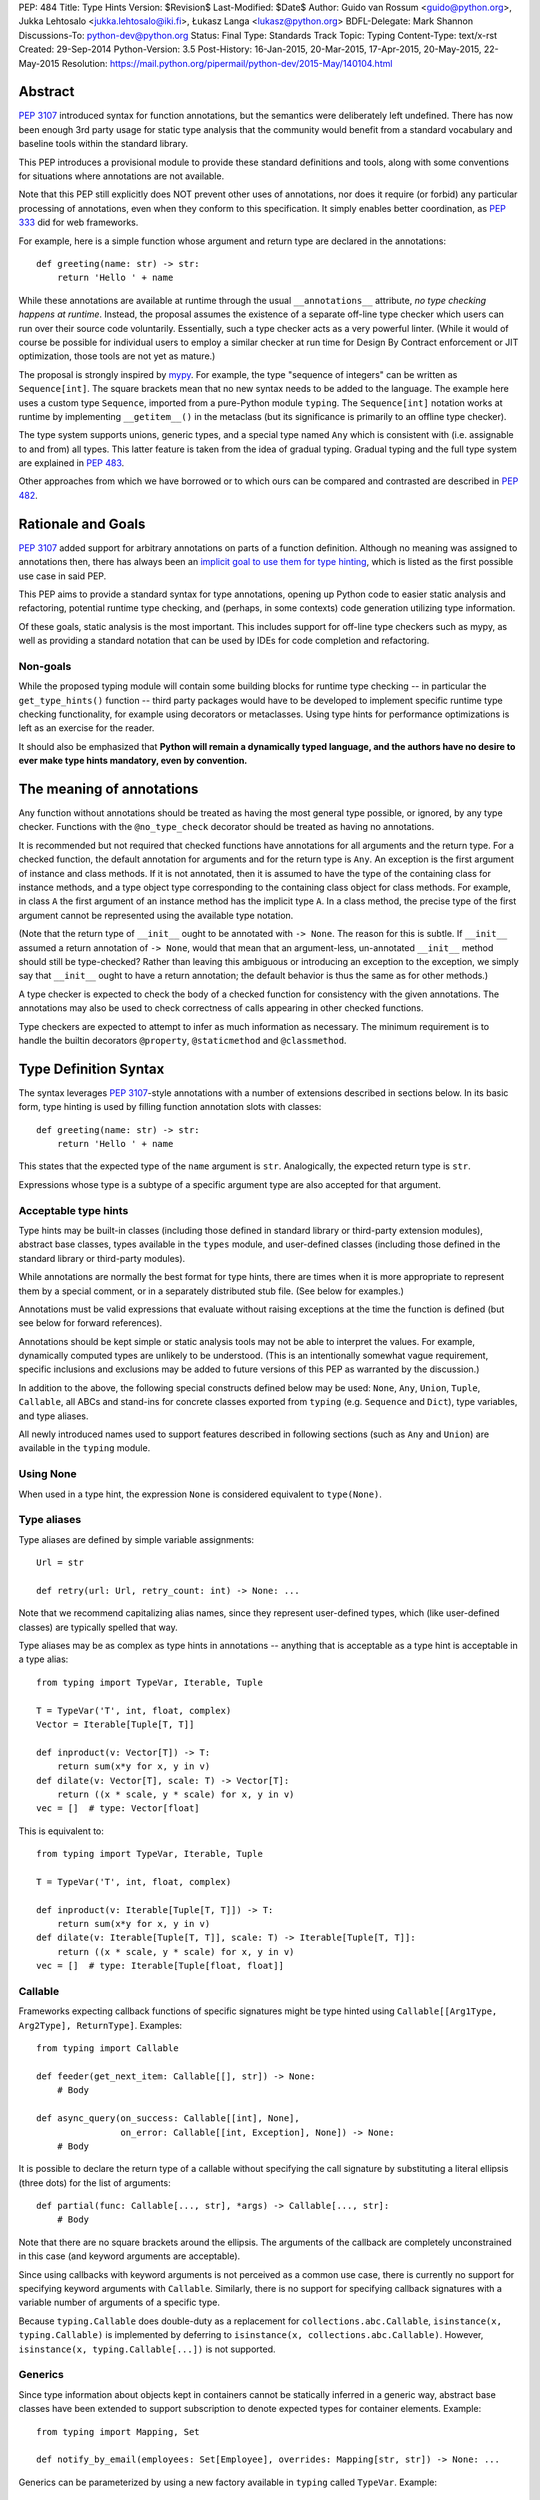 PEP: 484
Title: Type Hints
Version: $Revision$
Last-Modified: $Date$
Author: Guido van Rossum <guido@python.org>, Jukka Lehtosalo <jukka.lehtosalo@iki.fi>, Łukasz Langa <lukasz@python.org>
BDFL-Delegate: Mark Shannon
Discussions-To: python-dev@python.org
Status: Final
Type: Standards Track
Topic: Typing
Content-Type: text/x-rst
Created: 29-Sep-2014
Python-Version: 3.5
Post-History: 16-Jan-2015, 20-Mar-2015, 17-Apr-2015, 20-May-2015, 22-May-2015
Resolution: https://mail.python.org/pipermail/python-dev/2015-May/140104.html


Abstract
========

:pep:`3107` introduced syntax for function annotations, but the semantics
were deliberately left undefined.  There has now been enough 3rd party
usage for static type analysis that the community would benefit from
a standard vocabulary and baseline tools within the standard library.

This PEP introduces a provisional module to provide these standard
definitions and tools, along with some conventions for situations
where annotations are not available.

Note that this PEP still explicitly does NOT prevent other uses of
annotations, nor does it require (or forbid) any particular processing
of annotations, even when they conform to this specification.  It
simply enables better coordination, as :pep:`333` did for web frameworks.

For example, here is a simple function whose argument and return type
are declared in the annotations::

  def greeting(name: str) -> str:
      return 'Hello ' + name

While these annotations are available at runtime through the usual
``__annotations__`` attribute, *no type checking happens at runtime*.
Instead, the proposal assumes the existence of a separate off-line
type checker which users can run over their source code voluntarily.
Essentially, such a type checker acts as a very powerful linter.
(While it would of course be possible for individual users to employ
a similar checker at run time for Design By Contract enforcement or
JIT optimization, those tools are not yet as mature.)

The proposal is strongly inspired by `mypy <mypy_>`_.  For example, the
type "sequence of integers" can be written as ``Sequence[int]``.  The
square brackets mean that no new syntax needs to be added to the
language.  The example here uses a custom type ``Sequence``, imported
from a pure-Python module ``typing``.  The ``Sequence[int]`` notation
works at runtime by implementing ``__getitem__()`` in the metaclass
(but its significance is primarily to an offline type checker).

The type system supports unions, generic types, and a special type
named ``Any`` which is consistent with (i.e. assignable to and from) all
types.  This latter feature is taken from the idea of gradual typing.
Gradual typing and the full type system are explained in :pep:`483`.

Other approaches from which we have borrowed or to which ours can be
compared and contrasted are described in :pep:`482`.


Rationale and Goals
===================

:pep:`3107` added support for arbitrary annotations on parts of a
function definition.  Although no meaning was assigned to annotations
then, there has always been an `implicit goal to use them for type
hinting <gvr-artima_>`_, which is listed as the first possible use case
in said PEP.

This PEP aims to provide a standard syntax for type annotations,
opening up Python code to easier static analysis and refactoring,
potential runtime type checking, and (perhaps, in some contexts)
code generation utilizing type information.

Of these goals, static analysis is the most important.  This includes
support for off-line type checkers such as mypy, as well as providing
a standard notation that can be used by IDEs for code completion and
refactoring.

Non-goals
---------

While the proposed typing module will contain some building blocks for
runtime type checking -- in particular the ``get_type_hints()``
function -- third party packages would have to be developed to
implement specific runtime type checking functionality, for example
using decorators or metaclasses.  Using type hints for performance
optimizations is left as an exercise for the reader.

It should also be emphasized that **Python will remain a dynamically
typed language, and the authors have no desire to ever make type hints
mandatory, even by convention.**


The meaning of annotations
==========================

Any function without annotations should be treated as having the most
general type possible, or ignored, by any type checker.  Functions
with the ``@no_type_check`` decorator should be treated as having
no annotations.

It is recommended but not required that checked functions have
annotations for all arguments and the return type.  For a checked
function, the default annotation for arguments and for the return type
is ``Any``.  An exception is the first argument of instance and
class methods. If it is not annotated, then it is assumed to have the
type of the containing class for instance methods, and a type object
type corresponding to the containing class object for class methods.
For example, in class ``A`` the first argument of an instance method
has the implicit type ``A``. In a class method, the precise type of
the first argument cannot be represented using the available type
notation.

(Note that the return type of ``__init__`` ought to be annotated with
``-> None``.  The reason for this is subtle.  If ``__init__`` assumed
a return annotation of ``-> None``, would that mean that an
argument-less, un-annotated ``__init__`` method should still be
type-checked?  Rather than leaving this ambiguous or introducing an
exception to the exception, we simply say that ``__init__`` ought to
have a return annotation; the default behavior is thus the same as for
other methods.)

A type checker is expected to check the body of a checked function for
consistency with the given annotations.  The annotations may also be
used to check correctness of calls appearing in other checked functions.

Type checkers are expected to attempt to infer as much information as
necessary.  The minimum requirement is to handle the builtin
decorators ``@property``, ``@staticmethod`` and ``@classmethod``.


Type Definition Syntax
======================

The syntax leverages :pep:`3107`-style annotations with a number of
extensions described in sections below.  In its basic form, type
hinting is used by filling function annotation slots with classes::

  def greeting(name: str) -> str:
      return 'Hello ' + name

This states that the expected type of the ``name`` argument is
``str``.  Analogically, the expected return type is ``str``.

Expressions whose type is a subtype of a specific argument type are
also accepted for that argument.


Acceptable type hints
---------------------

Type hints may be built-in classes (including those defined in
standard library or third-party extension modules), abstract base
classes, types available in the ``types`` module, and user-defined
classes (including those defined in the standard library or
third-party modules).

While annotations are normally the best format for type hints,
there are times when it is more appropriate to represent them
by a special comment, or in a separately distributed stub
file.  (See below for examples.)

Annotations must be valid expressions that evaluate without raising
exceptions at the time the function is defined (but see below for
forward references).

Annotations should be kept simple or static analysis tools may not be
able to interpret the values. For example, dynamically computed types
are unlikely to be understood.  (This is an
intentionally somewhat vague requirement, specific inclusions and
exclusions may be added to future versions of this PEP as warranted by
the discussion.)

In addition to the above, the following special constructs defined
below may be used: ``None``, ``Any``, ``Union``, ``Tuple``,
``Callable``, all ABCs and stand-ins for concrete classes exported
from ``typing`` (e.g. ``Sequence`` and ``Dict``), type variables, and
type aliases.

All newly introduced names used to support features described in
following sections (such as ``Any`` and ``Union``) are available in
the ``typing`` module.


Using None
----------

When used in a type hint, the expression ``None`` is considered
equivalent to ``type(None)``.


Type aliases
------------

Type aliases are defined by simple variable assignments::

  Url = str

  def retry(url: Url, retry_count: int) -> None: ...

Note that we recommend capitalizing alias names, since they represent
user-defined types, which (like user-defined classes) are typically
spelled that way.

Type aliases may be as complex as type hints in annotations --
anything that is acceptable as a type hint is acceptable in a type
alias::

    from typing import TypeVar, Iterable, Tuple

    T = TypeVar('T', int, float, complex)
    Vector = Iterable[Tuple[T, T]]

    def inproduct(v: Vector[T]) -> T:
        return sum(x*y for x, y in v)
    def dilate(v: Vector[T], scale: T) -> Vector[T]:
        return ((x * scale, y * scale) for x, y in v)
    vec = []  # type: Vector[float]


This is equivalent to::

    from typing import TypeVar, Iterable, Tuple

    T = TypeVar('T', int, float, complex)

    def inproduct(v: Iterable[Tuple[T, T]]) -> T:
        return sum(x*y for x, y in v)
    def dilate(v: Iterable[Tuple[T, T]], scale: T) -> Iterable[Tuple[T, T]]:
        return ((x * scale, y * scale) for x, y in v)
    vec = []  # type: Iterable[Tuple[float, float]]


Callable
--------

Frameworks expecting callback functions of specific signatures might be
type hinted using ``Callable[[Arg1Type, Arg2Type], ReturnType]``.
Examples::

  from typing import Callable

  def feeder(get_next_item: Callable[[], str]) -> None:
      # Body

  def async_query(on_success: Callable[[int], None],
                  on_error: Callable[[int, Exception], None]) -> None:
      # Body

It is possible to declare the return type of a callable without
specifying the call signature by substituting a literal ellipsis
(three dots) for the list of arguments::

  def partial(func: Callable[..., str], *args) -> Callable[..., str]:
      # Body

Note that there are no square brackets around the ellipsis.  The
arguments of the callback are completely unconstrained in this case
(and keyword arguments are acceptable).

Since using callbacks with keyword arguments is not perceived as a
common use case, there is currently no support for specifying keyword
arguments with ``Callable``.  Similarly, there is no support for
specifying callback signatures with a variable number of arguments of a
specific type.

Because ``typing.Callable`` does double-duty as a replacement for
``collections.abc.Callable``, ``isinstance(x, typing.Callable)`` is
implemented by deferring to ``isinstance(x, collections.abc.Callable)``.
However, ``isinstance(x, typing.Callable[...])`` is not supported.


Generics
--------

Since type information about objects kept in containers cannot be
statically inferred in a generic way, abstract base classes have been
extended to support subscription to denote expected types for container
elements.  Example::

  from typing import Mapping, Set

  def notify_by_email(employees: Set[Employee], overrides: Mapping[str, str]) -> None: ...

Generics can be parameterized by using a new factory available in
``typing`` called ``TypeVar``.  Example::

  from typing import Sequence, TypeVar

  T = TypeVar('T')      # Declare type variable

  def first(l: Sequence[T]) -> T:   # Generic function
      return l[0]

In this case the contract is that the returned value is consistent with
the elements held by the collection.

A ``TypeVar()`` expression must always directly be assigned to a
variable (it should not be used as part of a larger expression).  The
argument to ``TypeVar()`` must be a string equal to the variable name
to which it is assigned.  Type variables must not be redefined.

``TypeVar`` supports constraining parametric types to a fixed set of possible
types (note: those types cannot be parameterized by type variables). For
example, we can define a type variable that ranges over just ``str`` and
``bytes``. By default, a type variable ranges over all possible types.
Example of constraining a type variable::

  from typing import TypeVar, Text

  AnyStr = TypeVar('AnyStr', Text, bytes)

  def concat(x: AnyStr, y: AnyStr) -> AnyStr:
      return x + y

The function ``concat`` can be called with either two ``str`` arguments
or two ``bytes`` arguments, but not with a mix of ``str`` and ``bytes``
arguments.

There should be at least two constraints, if any; specifying a single
constraint is disallowed.

Subtypes of types constrained by a type variable should be treated
as their respective explicitly listed base types in the context of the
type variable.  Consider this example::

  class MyStr(str): ...

  x = concat(MyStr('apple'), MyStr('pie'))

The call is valid but the type variable ``AnyStr`` will be set to
``str`` and not ``MyStr``. In effect, the inferred type of the return
value assigned to ``x`` will also be ``str``.

Additionally, ``Any`` is a valid value for every type variable.
Consider the following::

  def count_truthy(elements: List[Any]) -> int:
      return sum(1 for elem in elements if elem)

This is equivalent to omitting the generic notation and just saying
``elements: List``.


User-defined generic types
--------------------------

You can include a ``Generic`` base class to define a user-defined class
as generic.  Example::

  from typing import TypeVar, Generic
  from logging import Logger

  T = TypeVar('T')

  class LoggedVar(Generic[T]):
      def __init__(self, value: T, name: str, logger: Logger) -> None:
          self.name = name
          self.logger = logger
          self.value = value

      def set(self, new: T) -> None:
          self.log('Set ' + repr(self.value))
          self.value = new

      def get(self) -> T:
          self.log('Get ' + repr(self.value))
          return self.value

      def log(self, message: str) -> None:
          self.logger.info('{}: {}'.format(self.name, message))

``Generic[T]`` as a base class defines that the class ``LoggedVar``
takes a single type parameter ``T``. This also makes ``T`` valid as
a type within the class body.

The ``Generic`` base class uses a metaclass that defines ``__getitem__``
so that ``LoggedVar[t]`` is valid as a type::

  from typing import Iterable

  def zero_all_vars(vars: Iterable[LoggedVar[int]]) -> None:
      for var in vars:
          var.set(0)

A generic type can have any number of type variables, and type variables
may be constrained. This is valid::

  from typing import TypeVar, Generic
  ...

  T = TypeVar('T')
  S = TypeVar('S')

  class Pair(Generic[T, S]):
      ...

Each type variable argument to ``Generic`` must be distinct. This is
thus invalid::

  from typing import TypeVar, Generic
  ...

  T = TypeVar('T')

  class Pair(Generic[T, T]):   # INVALID
      ...

The ``Generic[T]`` base class is redundant in simple cases where you
subclass some other generic class and specify type variables for its
parameters::

  from typing import TypeVar, Iterator

  T = TypeVar('T')

  class MyIter(Iterator[T]):
      ...

That class definition is equivalent to::

  class MyIter(Iterator[T], Generic[T]):
      ...

You can use multiple inheritance with ``Generic``::

  from typing import TypeVar, Generic, Sized, Iterable, Container, Tuple

  T = TypeVar('T')

  class LinkedList(Sized, Generic[T]):
      ...

  K = TypeVar('K')
  V = TypeVar('V')

  class MyMapping(Iterable[Tuple[K, V]],
                  Container[Tuple[K, V]],
                  Generic[K, V]):
      ...

Subclassing a generic class without specifying type parameters assumes
``Any`` for each position.  In the following example, ``MyIterable``
is not generic but implicitly inherits from ``Iterable[Any]``::

  from typing import Iterable

  class MyIterable(Iterable):  # Same as Iterable[Any]
      ...

Generic metaclasses are not supported.


Scoping rules for type variables
--------------------------------

Type variables follow normal name resolution rules.
However, there are some special cases in the static typechecking context:

* A type variable used in a generic function could be inferred to represent
  different types in the same code block. Example::

    from typing import TypeVar, Generic

    T = TypeVar('T')

    def fun_1(x: T) -> T: ...  # T here
    def fun_2(x: T) -> T: ...  # and here could be different

    fun_1(1)                   # This is OK, T is inferred to be int
    fun_2('a')                 # This is also OK, now T is str

* A type variable used in a method of a generic class that coincides
  with one of the variables that parameterize this class is always bound
  to that variable. Example::

    from typing import TypeVar, Generic

    T = TypeVar('T')

    class MyClass(Generic[T]):
        def meth_1(self, x: T) -> T: ...  # T here
        def meth_2(self, x: T) -> T: ...  # and here are always the same

    a = MyClass()  # type: MyClass[int]
    a.meth_1(1)    # OK
    a.meth_2('a')  # This is an error!

* A type variable used in a method that does not match any of the variables
  that parameterize the class makes this method a generic function in that
  variable::

    T = TypeVar('T')
    S = TypeVar('S')
    class Foo(Generic[T]):
        def method(self, x: T, y: S) -> S:
            ...

    x = Foo()               # type: Foo[int]
    y = x.method(0, "abc")  # inferred type of y is str

* Unbound type variables should not appear in the bodies of generic functions,
  or in the class bodies apart from method definitions::

    T = TypeVar('T')
    S = TypeVar('S')

    def a_fun(x: T) -> None:
        # this is OK
        y = []  # type: List[T]
        # but below is an error!
        y = []  # type: List[S]

    class Bar(Generic[T]):
        # this is also an error
        an_attr = []  # type: List[S]

        def do_something(x: S) -> S:  # this is OK though
            ...

* A generic class definition that appears inside a generic function
  should not use type variables that parameterize the generic function::

    from typing import List

    def a_fun(x: T) -> None:

        # This is OK
        a_list = []  # type: List[T]
        ...

        # This is however illegal
        class MyGeneric(Generic[T]):
            ...

* A generic class nested in another generic class cannot use same type
  variables. The scope of the type variables of the outer class
  doesn't cover the inner one::

    T = TypeVar('T')
    S = TypeVar('S')

    class Outer(Generic[T]):
        class Bad(Iterable[T]):       # Error
            ...
        class AlsoBad:
            x = None  # type: List[T] # Also an error

        class Inner(Iterable[S]):     # OK
            ...
        attr = None  # type: Inner[T] # Also OK


Instantiating generic classes and type erasure
----------------------------------------------

User-defined generic classes can be instantiated. Suppose we write
a ``Node`` class inheriting from ``Generic[T]``::

  from typing import TypeVar, Generic

  T = TypeVar('T')

  class Node(Generic[T]):
      ...

To create ``Node`` instances you call ``Node()`` just as for a regular
class.  At runtime the type (class) of the instance will be ``Node``.
But what type does it have to the type checker?  The answer depends on
how much information is available in the call.  If the constructor
(``__init__`` or ``__new__``) uses ``T`` in its signature, and a
corresponding argument value is passed, the type of the corresponding
argument(s) is substituted.  Otherwise, ``Any`` is assumed.  Example::

  from typing import TypeVar, Generic

  T = TypeVar('T')

  class Node(Generic[T]):
      x = None  # type: T # Instance attribute (see below)
      def __init__(self, label: T = None) -> None:
          ...

  x = Node('')  # Inferred type is Node[str]
  y = Node(0)   # Inferred type is Node[int]
  z = Node()    # Inferred type is Node[Any]

In case the inferred type uses ``[Any]`` but the intended type is more
specific, you can use a type comment (see below) to force the type of
the variable, e.g.::

  # (continued from previous example)
  a = Node()  # type: Node[int]
  b = Node()  # type: Node[str]

Alternatively, you can instantiate a specific concrete type, e.g.::

  # (continued from previous example)
  p = Node[int]()
  q = Node[str]()
  r = Node[int]('')  # Error
  s = Node[str](0)   # Error

Note that the runtime type (class) of ``p`` and ``q`` is still just ``Node``
-- ``Node[int]`` and ``Node[str]`` are distinguishable class objects, but
the runtime class of the objects created by instantiating them doesn't
record the distinction. This behavior is called "type erasure"; it is
common practice in languages with generics (e.g. Java, TypeScript).

Using generic classes (parameterized or not) to access attributes will result
in type check failure. Outside the class definition body, a class attribute
cannot be assigned, and can only be looked up by accessing it through a
class instance that does not have an instance attribute with the same name::

  # (continued from previous example)
  Node[int].x = 1  # Error
  Node[int].x      # Error
  Node.x = 1       # Error
  Node.x           # Error
  type(p).x        # Error
  p.x              # Ok (evaluates to None)
  Node[int]().x    # Ok (evaluates to None)
  p.x = 1          # Ok, but assigning to instance attribute

Generic versions of abstract collections like ``Mapping`` or ``Sequence``
and generic versions of built-in classes -- ``List``, ``Dict``, ``Set``,
and ``FrozenSet`` -- cannot be instantiated. However, concrete user-defined
subclasses thereof and generic versions of concrete collections can be
instantiated::

  data = DefaultDict[int, bytes]()

Note that one should not confuse static types and runtime classes.
The type is still erased in this case and the above expression is
just a shorthand for::

  data = collections.defaultdict()  # type: DefaultDict[int, bytes]

It is not recommended to use the subscripted class (e.g. ``Node[int]``)
directly in an expression -- using a type alias (e.g. ``IntNode = Node[int]``)
instead is preferred. (First, creating the subscripted class,
e.g. ``Node[int]``, has a runtime cost. Second, using a type alias
is more readable.)


Arbitrary generic types as base classes
---------------------------------------

``Generic[T]`` is only valid as a base class -- it's not a proper type.
However, user-defined generic types such as ``LinkedList[T]`` from the
above example and built-in generic types and ABCs such as ``List[T]``
and ``Iterable[T]`` are valid both as types and as base classes. For
example, we can define a subclass of ``Dict`` that specializes type
arguments::

  from typing import Dict, List, Optional

  class Node:
      ...

  class SymbolTable(Dict[str, List[Node]]):
      def push(self, name: str, node: Node) -> None:
          self.setdefault(name, []).append(node)

      def pop(self, name: str) -> Node:
          return self[name].pop()

      def lookup(self, name: str) -> Optional[Node]:
          nodes = self.get(name)
          if nodes:
              return nodes[-1]
          return None

``SymbolTable`` is a subclass of ``dict`` and a subtype of ``Dict[str,
List[Node]]``.

If a generic base class has a type variable as a type argument, this
makes the defined class generic. For example, we can define a generic
``LinkedList`` class that is iterable and a container::

  from typing import TypeVar, Iterable, Container

  T = TypeVar('T')

  class LinkedList(Iterable[T], Container[T]):
      ...

Now ``LinkedList[int]`` is a valid type. Note that we can use ``T``
multiple times in the base class list, as long as we don't use the
same type variable ``T`` multiple times within ``Generic[...]``.

Also consider the following example::

  from typing import TypeVar, Mapping

  T = TypeVar('T')

  class MyDict(Mapping[str, T]):
      ...

In this case MyDict has a single parameter, T.


Abstract generic types
----------------------

The metaclass used by ``Generic`` is a subclass of ``abc.ABCMeta``.
A generic class can be an ABC by including abstract methods
or properties, and generic classes can also have ABCs as base
classes without a metaclass conflict.


Type variables with an upper bound
----------------------------------

A type variable may specify an upper bound using ``bound=<type>`` (note:
<type> itself cannot be parameterized by type variables). This means that an
actual type substituted (explicitly or implicitly) for the type variable must
be a subtype of the boundary type. Example::

  from typing import TypeVar, Sized

  ST = TypeVar('ST', bound=Sized)

  def longer(x: ST, y: ST) -> ST:
      if len(x) > len(y):
          return x
      else:
          return y

  longer([1], [1, 2])  # ok, return type List[int]
  longer({1}, {1, 2})  # ok, return type Set[int]
  longer([1], {1, 2})  # ok, return type Collection[int]

An upper bound cannot be combined with type constraints (as in used
``AnyStr``, see the example earlier); type constraints cause the
inferred type to be _exactly_ one of the constraint types, while an
upper bound just requires that the actual type is a subtype of the
boundary type.


Covariance and contravariance
-----------------------------

Consider a class ``Employee`` with a subclass ``Manager``.  Now
suppose we have a function with an argument annotated with
``List[Employee]``.  Should we be allowed to call this function with a
variable of type ``List[Manager]`` as its argument?  Many people would
answer "yes, of course" without even considering the consequences.
But unless we know more about the function, a type checker should
reject such a call: the function might append an ``Employee`` instance
to the list, which would violate the variable's type in the caller.

It turns out such an argument acts *contravariantly*, whereas the
intuitive answer (which is correct in case the function doesn't mutate
its argument!) requires the argument to act *covariantly*.  A longer
introduction to these concepts can be found on `Wikipedia
<wiki-variance_>`_ and in :pep:`483`; here we just show how to control
a type checker's behavior.

By default generic types are considered *invariant* in all type variables,
which means that values for variables annotated with types like
``List[Employee]`` must exactly match the type annotation -- no subclasses or
superclasses of the type parameter (in this example ``Employee``) are
allowed.

To facilitate the declaration of container types where covariant or
contravariant type checking is acceptable, type variables accept keyword
arguments ``covariant=True`` or ``contravariant=True``. At most one of these
may be passed. Generic types defined with such variables are considered
covariant or contravariant in the corresponding variable. By convention,
it is recommended to use names ending in ``_co`` for type variables
defined with ``covariant=True`` and names ending in ``_contra`` for that
defined with ``contravariant=True``.

A typical example involves defining an immutable (or read-only)
container class::

  from typing import TypeVar, Generic, Iterable, Iterator

  T_co = TypeVar('T_co', covariant=True)

  class ImmutableList(Generic[T_co]):
      def __init__(self, items: Iterable[T_co]) -> None: ...
      def __iter__(self) -> Iterator[T_co]: ...
      ...

  class Employee: ...

  class Manager(Employee): ...

  def dump_employees(emps: ImmutableList[Employee]) -> None:
      for emp in emps:
          ...

  mgrs = ImmutableList([Manager()])  # type: ImmutableList[Manager]
  dump_employees(mgrs)  # OK

The read-only collection classes in ``typing`` are all declared
covariant in their type variable (e.g. ``Mapping`` and ``Sequence``). The
mutable collection classes (e.g. ``MutableMapping`` and
``MutableSequence``) are declared invariant. The one example of
a contravariant type is the ``Generator`` type, which is contravariant
in the ``send()`` argument type (see below).

Note: Covariance or contravariance is *not* a property of a type variable,
but a property of a generic class defined using this variable.
Variance is only applicable to generic types; generic functions
do not have this property. The latter should be defined using only
type variables without ``covariant`` or ``contravariant`` keyword arguments.
For example, the following example is
fine::

  from typing import TypeVar

  class Employee: ...

  class Manager(Employee): ...

  E = TypeVar('E', bound=Employee)

  def dump_employee(e: E) -> None: ...

  dump_employee(Manager())  # OK

while the following is prohibited::

  B_co = TypeVar('B_co', covariant=True)

  def bad_func(x: B_co) -> B_co:  # Flagged as error by a type checker
      ...


The numeric tower
-----------------

:pep:`3141` defines Python's numeric tower, and the stdlib module
``numbers`` implements the corresponding ABCs (``Number``,
``Complex``, ``Real``, ``Rational`` and ``Integral``).  There are some
issues with these ABCs, but the built-in concrete numeric classes
``complex``, ``float`` and ``int`` are ubiquitous (especially the
latter two :-).

Rather than requiring that users write ``import numbers`` and then use
``numbers.Float`` etc., this PEP proposes a straightforward shortcut
that is almost as effective: when an argument is annotated as having
type ``float``, an argument of type ``int`` is acceptable; similar,
for an argument annotated as having type ``complex``, arguments of
type ``float`` or ``int`` are acceptable.  This does not handle
classes implementing the corresponding ABCs or the
``fractions.Fraction`` class, but we believe those use cases are
exceedingly rare.


Forward references
------------------

When a type hint contains names that have not been defined yet, that
definition may be expressed as a string literal, to be resolved later.

A situation where this occurs commonly is the definition of a
container class, where the class being defined occurs in the signature
of some of the methods.  For example, the following code (the start of
a simple binary tree implementation) does not work::

  class Tree:
      def __init__(self, left: Tree, right: Tree):
          self.left = left
          self.right = right

To address this, we write::

  class Tree:
      def __init__(self, left: 'Tree', right: 'Tree'):
          self.left = left
          self.right = right

The string literal should contain a valid Python expression (i.e.,
``compile(lit, '', 'eval')`` should be a valid code object) and it
should evaluate without errors once the module has been fully loaded.
The local and global namespace in which it is evaluated should be the
same namespaces in which default arguments to the same function would
be evaluated.

Moreover, the expression should be parseable as a valid type hint, i.e.,
it is constrained by the rules from the section `Acceptable type hints`_
above.

It is allowable to use string literals as *part* of a type hint, for
example::

    class Tree:
        ...
        def leaves(self) -> List['Tree']:
            ...

A common use for forward references is when e.g. Django models are
needed in the signatures.  Typically, each model is in a separate
file, and has methods taking arguments whose type involves other models.
Because of the way circular imports work in Python, it is often not
possible to import all the needed models directly::

    # File models/a.py
    from models.b import B
    class A(Model):
        def foo(self, b: B): ...

    # File models/b.py
    from models.a import A
    class B(Model):
        def bar(self, a: A): ...

    # File main.py
    from models.a import A
    from models.b import B

Assuming main is imported first, this will fail with an ImportError at
the line ``from models.a import A`` in models/b.py, which is being
imported from models/a.py before a has defined class A.  The solution
is to switch to module-only imports and reference the models by their
_module_._class_ name::

    # File models/a.py
    from models import b
    class A(Model):
        def foo(self, b: 'b.B'): ...

    # File models/b.py
    from models import a
    class B(Model):
        def bar(self, a: 'a.A'): ...

    # File main.py
    from models.a import A
    from models.b import B


Union types
-----------

Since accepting a small, limited set of expected types for a single
argument is common, there is a new special factory called ``Union``.
Example::

  from typing import Union

  def handle_employees(e: Union[Employee, Sequence[Employee]]) -> None:
      if isinstance(e, Employee):
          e = [e]
      ...

A type factored by ``Union[T1, T2, ...]`` is a supertype
of all types ``T1``, ``T2``, etc., so that a value that
is a member of one of these types is acceptable for an argument
annotated by ``Union[T1, T2, ...]``.

One common case of union types are *optional* types.  By default,
``None`` is an invalid value for any type, unless a default value of
``None`` has been provided in the function definition.  Examples::

  def handle_employee(e: Union[Employee, None]) -> None: ...

As a shorthand for ``Union[T1, None]`` you can write ``Optional[T1]``;
for example, the above is equivalent to::

  from typing import Optional

  def handle_employee(e: Optional[Employee]) -> None: ...

A past version of this PEP allowed type checkers to assume an optional
type when the default value is ``None``, as in this code::

  def handle_employee(e: Employee = None): ...

This would have been treated as equivalent to::

  def handle_employee(e: Optional[Employee] = None) -> None: ...

This is no longer the recommended behavior. Type checkers should move
towards requiring the optional type to be made explicit.

Support for singleton types in unions
-------------------------------------

A singleton instance is frequently used to mark some special condition,
in particular in situations where ``None`` is also a valid value
for a variable. Example::

  _empty = object()

  def func(x=_empty):
      if x is _empty:  # default argument value
          return 0
      elif x is None:  # argument was provided and it's None
          return 1
      else:
          return x * 2

To allow precise typing in such situations, the user should use
the ``Union`` type in conjunction with the ``enum.Enum`` class provided
by the standard library, so that type errors can be caught statically::

  from typing import Union
  from enum import Enum

  class Empty(Enum):
      token = 0
  _empty = Empty.token

  def func(x: Union[int, None, Empty] = _empty) -> int:

      boom = x * 42  # This fails type check

      if x is _empty:
          return 0
      elif x is None:
          return 1
      else:  # At this point typechecker knows that x can only have type int
          return x * 2

Since the subclasses of ``Enum`` cannot be further subclassed,
the type of variable ``x`` can be statically inferred in all branches
of the above example. The same approach is applicable if more than one
singleton object is needed: one can use an enumeration that has more than
one value::

  class Reason(Enum):
      timeout = 1
      error = 2

  def process(response: Union[str, Reason] = '') -> str:
      if response is Reason.timeout:
          return 'TIMEOUT'
      elif response is Reason.error:
          return 'ERROR'
      else:
          # response can be only str, all other possible values exhausted
          return 'PROCESSED: ' + response


The ``Any`` type
----------------

A special kind of type is ``Any``.  Every type is consistent with
``Any``.  It can be considered a type that has all values and all methods.
Note that ``Any`` and builtin type ``object`` are completely different.

When the type of a value is ``object``, the type checker will reject
almost all operations on it, and assigning it to a variable (or using
it as a return value) of a more specialized type is a type error.  On
the other hand, when a value has type ``Any``, the type checker will
allow all operations on it, and a value of type ``Any`` can be assigned
to a variable (or used as a return value) of a more constrained type.

A function parameter without an annotation is assumed to be annotated with
``Any``. If a generic type is used without specifying type parameters,
they are assumed to be ``Any``::

  from typing import Mapping

  def use_map(m: Mapping) -> None:  # Same as Mapping[Any, Any]
      ...

This rule also applies to ``Tuple``, in annotation context it is equivalent
to ``Tuple[Any, ...]`` and, in turn, to ``tuple``. As well, a bare
``Callable`` in an annotation is equivalent to ``Callable[..., Any]`` and,
in turn, to ``collections.abc.Callable``::

  from typing import Tuple, List, Callable

  def check_args(args: Tuple) -> bool:
      ...

  check_args(())           # OK
  check_args((42, 'abc'))  # Also OK
  check_args(3.14)         # Flagged as error by a type checker

  # A list of arbitrary callables is accepted by this function
  def apply_callbacks(cbs: List[Callable]) -> None:
      ...


The ``NoReturn`` type
---------------------

The ``typing`` module provides a special type ``NoReturn`` to annotate functions
that never return normally. For example, a function that unconditionally
raises an exception::

  from typing import NoReturn

  def stop() -> NoReturn:
      raise RuntimeError('no way')

The ``NoReturn`` annotation is used for functions such as ``sys.exit``.
Static type checkers will ensure that functions annotated as returning
``NoReturn`` truly never return, either implicitly or explicitly::

  import sys
  from typing import NoReturn

    def f(x: int) -> NoReturn:  # Error, f(0) implicitly returns None
        if x != 0:
            sys.exit(1)

The checkers will also recognize that the code after calls to such functions
is unreachable and will behave accordingly::

  # continue from first example
  def g(x: int) -> int:
      if x > 0:
          return x
      stop()
      return 'whatever works'  # Error might be not reported by some checkers
                               # that ignore errors in unreachable blocks

The ``NoReturn`` type is only valid as a return annotation of functions,
and considered an error if it appears in other positions::

  from typing import List, NoReturn

  # All of the following are errors
  def bad1(x: NoReturn) -> int:
      ...
  bad2 = None  # type: NoReturn
  def bad3() -> List[NoReturn]:
      ...


The type of class objects
-------------------------

Sometimes you want to talk about class objects, in particular class
objects that inherit from a given class.  This can be spelled as
``Type[C]`` where ``C`` is a class.  To clarify: while ``C`` (when
used as an annotation) refers to instances of class ``C``, ``Type[C]``
refers to *subclasses* of ``C``.  (This is a similar distinction as
between ``object`` and ``type``.)

For example, suppose we have the following classes::

  class User: ...  # Abstract base for User classes
  class BasicUser(User): ...
  class ProUser(User): ...
  class TeamUser(User): ...

And suppose we have a function that creates an instance of one of
these classes if you pass it a class object::

  def new_user(user_class):
      user = user_class()
      # (Here we could write the user object to a database)
      return user

Without ``Type[]`` the best we could do to annotate ``new_user()``
would be::

  def new_user(user_class: type) -> User:
      ...

However using ``Type[]`` and a type variable with an upper bound we
can do much better::

  U = TypeVar('U', bound=User)
  def new_user(user_class: Type[U]) -> U:
      ...

Now when we call ``new_user()`` with a specific subclass of ``User`` a
type checker will infer the correct type of the result::

  joe = new_user(BasicUser)  # Inferred type is BasicUser

The value corresponding to ``Type[C]`` must be an actual class object
that's a subtype of ``C``, not a special form.  In other words, in the
above example calling e.g. ``new_user(Union[BasicUser, ProUser])`` is
rejected by the type checker (in addition to failing at runtime
because you can't instantiate a union).

Note that it is legal to use a union of classes as the parameter for
``Type[]``, as in::

  def new_non_team_user(user_class: Type[Union[BasicUser, ProUser]]):
      user = new_user(user_class)
      ...

However the actual argument passed in at runtime must still be a
concrete class object, e.g. in the above example::

  new_non_team_user(ProUser)  # OK
  new_non_team_user(TeamUser)  # Disallowed by type checker

``Type[Any]`` is also supported (see below for its meaning).

``Type[T]`` where ``T`` is a type variable is allowed when annotating the
first argument of a class method (see the relevant section).

Any other special constructs like ``Tuple`` or ``Callable`` are not allowed
as an argument to ``Type``.

There are some concerns with this feature: for example when
``new_user()`` calls ``user_class()`` this implies that all subclasses
of ``User`` must support this in their constructor signature.  However
this is not unique to ``Type[]``: class methods have similar concerns.
A type checker ought to flag violations of such assumptions, but by
default constructor calls that match the constructor signature in the
indicated base class (``User`` in the example above) should be
allowed.  A program containing a complex or extensible class hierarchy
might also handle this by using a factory class method.  A future
revision of this PEP may introduce better ways of dealing with these
concerns.

When ``Type`` is parameterized it requires exactly one parameter.
Plain ``Type`` without brackets is equivalent to ``Type[Any]`` and
this in turn is equivalent to ``type`` (the root of Python's metaclass
hierarchy).  This equivalence also motivates the name, ``Type``, as
opposed to alternatives like ``Class`` or ``SubType``, which were
proposed while this feature was under discussion; this is similar to
the relationship between e.g. ``List`` and ``list``.

Regarding the behavior of ``Type[Any]`` (or ``Type`` or ``type``),
accessing attributes of a variable with this type only provides
attributes and methods defined by ``type`` (for example,
``__repr__()`` and ``__mro__``).  Such a variable can be called with
arbitrary arguments, and the return type is ``Any``.

``Type`` is covariant in its parameter, because ``Type[Derived]`` is a
subtype of ``Type[Base]``::

  def new_pro_user(pro_user_class: Type[ProUser]):
      user = new_user(pro_user_class)  # OK
      ...


Annotating instance and class methods
-------------------------------------

In most cases the first argument of class and instance methods
does not need to be annotated, and it is assumed to have the
type of the containing class for instance methods, and a type object
type corresponding to the containing class object for class methods.
In addition, the first argument in an instance method can be annotated
with a type variable. In this case the return type may use the same
type variable, thus making that method a generic function. For example::

  T = TypeVar('T', bound='Copyable')
  class Copyable:
      def copy(self: T) -> T:
          # return a copy of self

  class C(Copyable): ...
  c = C()
  c2 = c.copy()  # type here should be C

The same applies to class methods using ``Type[]`` in an annotation
of the first argument::

  T = TypeVar('T', bound='C')
  class C:
      @classmethod
      def factory(cls: Type[T]) -> T:
          # make a new instance of cls

  class D(C): ...
  d = D.factory()  # type here should be D

Note that some type checkers may apply restrictions on this use, such as
requiring an appropriate upper bound for the type variable used
(see examples).


Version and platform checking
-----------------------------

Type checkers are expected to understand simple version and platform
checks, e.g.::

  import sys

  if sys.version_info[0] >= 3:
      # Python 3 specific definitions
  else:
      # Python 2 specific definitions

  if sys.platform == 'win32':
      # Windows specific definitions
  else:
      # Posix specific definitions

Don't expect a checker to understand obfuscations like
``"".join(reversed(sys.platform)) == "xunil"``.


Runtime or type checking?
-------------------------

Sometimes there's code that must be seen by a type checker (or other
static analysis tools) but should not be executed.  For such
situations the ``typing`` module defines a constant,
``TYPE_CHECKING``, that is considered ``True`` during type checking
(or other static analysis) but ``False`` at runtime.  Example::

  import typing

  if typing.TYPE_CHECKING:
      import expensive_mod

  def a_func(arg: 'expensive_mod.SomeClass') -> None:
      a_var = arg  # type: expensive_mod.SomeClass
      ...

(Note that the type annotation must be enclosed in quotes, making it a
"forward reference", to hide the ``expensive_mod`` reference from the
interpreter runtime.  In the ``# type`` comment no quotes are needed.)

This approach may also be useful to handle import cycles.


Arbitrary argument lists and default argument values
----------------------------------------------------

Arbitrary argument lists can as well be type annotated,
so that the definition::

  def foo(*args: str, **kwds: int): ...

is acceptable and it means that, e.g., all of the following
represent function calls with valid types of arguments::

  foo('a', 'b', 'c')
  foo(x=1, y=2)
  foo('', z=0)

In the body of function ``foo``, the type of variable ``args`` is
deduced as ``Tuple[str, ...]`` and the type of variable ``kwds``
is ``Dict[str, int]``.

In stubs it may be useful to declare an argument as having a default
without specifying the actual default value.  For example::

  def foo(x: AnyStr, y: AnyStr = ...) -> AnyStr: ...

What should the default value look like?  Any of the options ``""``,
``b""`` or ``None`` fails to satisfy the type constraint.

In such cases the default value may be specified as a literal
ellipsis, i.e. the above example is literally what you would write.


Positional-only arguments
-------------------------

Some functions are designed to take their arguments only positionally,
and expect their callers never to use the argument's name to provide
that argument by keyword. All arguments with names beginning with
``__`` are assumed to be positional-only, except if their names also
end with ``__``::

  def quux(__x: int, __y__: int = 0) -> None: ...

  quux(3, __y__=1)  # This call is fine.

  quux(__x=3)  # This call is an error.


Annotating generator functions and coroutines
---------------------------------------------

The return type of generator functions can be annotated by
the generic type ``Generator[yield_type, send_type,
return_type]`` provided by ``typing.py`` module::

  def echo_round() -> Generator[int, float, str]:
      res = yield
      while res:
          res = yield round(res)
      return 'OK'

Coroutines introduced in :pep:`492` are annotated with the same syntax as
ordinary functions. However, the return type annotation corresponds to the
type of ``await`` expression, not to the coroutine type::

  async def spam(ignored: int) -> str:
      return 'spam'

  async def foo() -> None:
      bar = await spam(42)  # type: str

The ``typing.py`` module provides a generic version of ABC
``collections.abc.Coroutine`` to specify awaitables that also support
``send()`` and ``throw()`` methods. The variance and order of type variables
correspond to those of ``Generator``, namely ``Coroutine[T_co, T_contra, V_co]``,
for example::

  from typing import List, Coroutine
  c = None  # type: Coroutine[List[str], str, int]
  ...
  x = c.send('hi')  # type: List[str]
  async def bar() -> None:
      x = await c  # type: int

The module also provides generic ABCs ``Awaitable``,
``AsyncIterable``, and ``AsyncIterator`` for situations where more precise
types cannot be specified::

  def op() -> typing.Awaitable[str]:
      if cond:
          return spam(42)
      else:
          return asyncio.Future(...)


Compatibility with other uses of function annotations
=====================================================

A number of existing or potential use cases for function annotations
exist, which are incompatible with type hinting.  These may confuse
a static type checker.  However, since type hinting annotations have no
runtime behavior (other than evaluation of the annotation expression and
storing annotations in the ``__annotations__`` attribute of the function
object), this does not make the program incorrect -- it just may cause
a type checker to emit spurious warnings or errors.

To mark portions of the program that should not be covered by type
hinting, you can use one or more of the following:

* a ``# type: ignore`` comment;

* a ``@no_type_check`` decorator on a class or function;

* a custom class or function decorator marked with
  ``@no_type_check_decorator``.

For more details see later sections.

In order for maximal compatibility with offline type checking it may
eventually be a good idea to change interfaces that rely on annotations
to switch to a different mechanism, for example a decorator.  In Python
3.5 there is no pressure to do this, however.  See also the longer
discussion under `Rejected alternatives`_ below.


Type comments
=============

No first-class syntax support for explicitly marking variables as being
of a specific type is added by this PEP.  To help with type inference in
complex cases, a comment of the following format may be used::

  x = []                # type: List[Employee]
  x, y, z = [], [], []  # type: List[int], List[int], List[str]
  x, y, z = [], [], []  # type: (List[int], List[int], List[str])
  a, b, *c = range(5)   # type: float, float, List[float]
  x = [1, 2]            # type: List[int]

Type comments should be put on the last line of the statement that
contains the variable definition. They can also be placed on
``with`` statements and ``for`` statements, right after the colon.

Examples of type comments on ``with`` and ``for`` statements::

  with frobnicate() as foo:  # type: int
      # Here foo is an int
      ...

  for x, y in points:  # type: float, float
      # Here x and y are floats
      ...

In stubs it may be useful to declare the existence of a variable
without giving it an initial value.  This can be done using :pep:`526`
variable annotation syntax::

  from typing import IO

  stream: IO[str]

The above syntax is acceptable in stubs for all versions of Python.
However, in non-stub code for versions of Python 3.5 and earlier
there is a special case::

  from typing import IO

  stream = None  # type: IO[str]

Type checkers should not complain about this (despite the value
``None`` not matching the given type), nor should they change the
inferred type to ``Optional[...]`` (despite the rule that does this
for annotated arguments with a default value of ``None``).  The
assumption here is that other code will ensure that the variable is
given a value of the proper type, and all uses can assume that the
variable has the given type.

The ``# type: ignore`` comment should be put on the line that the
error refers to::

  import http.client
  errors = {
      'not_found': http.client.NOT_FOUND  # type: ignore
  }

A ``# type: ignore`` comment on a line by itself at the top of a file,
before any docstrings, imports, or other executable code, silences all
errors in the file. Blank lines and other comments, such as shebang
lines and coding cookies, may precede the ``# type: ignore`` comment.

In some cases, linting tools or other comments may be needed on the same
line as a type comment. In these cases, the type comment should be before
other comments and linting markers:

  # type: ignore # <comment or other marker>

If type hinting proves useful in general, a syntax for typing variables
may be provided in a future Python version. (**UPDATE**: This syntax
was added in Python 3.6 through :pep:`526`.)

Casts
=====

Occasionally the type checker may need a different kind of hint: the
programmer may know that an expression is of a more constrained type
than a type checker may be able to infer.  For example::

  from typing import List, cast

  def find_first_str(a: List[object]) -> str:
      index = next(i for i, x in enumerate(a) if isinstance(x, str))
      # We only get here if there's at least one string in a
      return cast(str, a[index])

Some type checkers may not be able to infer that the type of
``a[index]`` is ``str`` and only infer ``object`` or ``Any``, but we
know that (if the code gets to that point) it must be a string.  The
``cast(t, x)`` call tells the type checker that we are confident that
the type of ``x`` is ``t``.  At runtime a cast always returns the
expression unchanged -- it does not check the type, and it does not
convert or coerce the value.

Casts differ from type comments (see the previous section).  When using
a type comment, the type checker should still verify that the inferred
type is consistent with the stated type.  When using a cast, the type
checker should blindly believe the programmer.  Also, casts can be used
in expressions, while type comments only apply to assignments.


NewType helper function
=======================

There are also situations where a programmer might want to avoid logical
errors by creating simple classes. For example::

  class UserId(int):
      pass

  def get_by_user_id(user_id: UserId):
      ...

However, this approach introduces a runtime overhead. To avoid this,
``typing.py`` provides a helper function ``NewType`` that creates
simple unique types with almost zero runtime overhead. For a static type
checker ``Derived = NewType('Derived', Base)`` is roughly equivalent
to a definition::

  class Derived(Base):
      def __init__(self, _x: Base) -> None:
          ...

While at runtime, ``NewType('Derived', Base)`` returns a dummy function
that simply returns its argument. Type checkers require explicit casts
from ``int`` where ``UserId`` is expected, while implicitly casting
from ``UserId`` where ``int`` is expected. Examples::

        UserId = NewType('UserId', int)

        def name_by_id(user_id: UserId) -> str:
            ...

        UserId('user')          # Fails type check

        name_by_id(42)          # Fails type check
        name_by_id(UserId(42))  # OK

        num = UserId(5) + 1     # type: int

``NewType`` accepts exactly two arguments: a name for the new unique type,
and a base class. The latter should be a proper class (i.e.,
not a type construct like ``Union``, etc.), or another unique type created
by calling ``NewType``. The function returned by ``NewType``
accepts only one argument; this is equivalent to supporting only one
constructor accepting an instance of the base class (see above). Example::

  class PacketId:
      def __init__(self, major: int, minor: int) -> None:
          self._major = major
          self._minor = minor

  TcpPacketId = NewType('TcpPacketId', PacketId)

  packet = PacketId(100, 100)
  tcp_packet = TcpPacketId(packet)  # OK

  tcp_packet = TcpPacketId(127, 0)  # Fails in type checker and at runtime

Both ``isinstance`` and ``issubclass``, as well as subclassing will fail
for ``NewType('Derived', Base)`` since function objects don't support
these operations.


Stub Files
==========

Stub files are files containing type hints that are only for use by
the type checker, not at runtime.  There are several use cases for
stub files:

* Extension modules

* Third-party modules whose authors have not yet added type hints

* Standard library modules for which type hints have not yet been
  written

* Modules that must be compatible with Python 2 and 3

* Modules that use annotations for other purposes

Stub files have the same syntax as regular Python modules.  There is one
feature of the ``typing`` module that is different in stub files:
the ``@overload`` decorator described below.

The type checker should only check function signatures in stub files;
It is recommended that function bodies in stub files just be a single
ellipsis (``...``).

The type checker should have a configurable search path for stub files.
If a stub file is found the type checker should not read the
corresponding "real" module.

While stub files are syntactically valid Python modules, they use the
``.pyi`` extension to make it possible to maintain stub files in the
same directory as the corresponding real module.  This also reinforces
the notion that no runtime behavior should be expected of stub files.

Additional notes on stub files:

* Modules and variables imported into the stub are not considered
  exported from the stub unless the import uses the ``import ... as
  ...`` form or the equivalent ``from ... import ... as ...`` form.
  (*UPDATE:* To clarify, the intention here is that only names
  imported using the form ``X as X`` will be exported, i.e. the name
  before and after ``as`` must be the same.)

* However, as an exception to the previous bullet, all objects
  imported into a stub using ``from ... import *`` are considered
  exported.  (This makes it easier to re-export all objects from a
  given module that may vary by Python version.)

* Just like in `normal Python files <importdocs_>`_, submodules
  automatically become exported attributes of their parent module
  when imported. For example, if the ``spam`` package has the
  following directory structure::

      spam/
          __init__.pyi
          ham.pyi

  where ``__init__.pyi`` contains a line such as ``from . import ham``
  or ``from .ham import Ham``, then ``ham`` is an exported attribute
  of ``spam``.

* Stub files may be incomplete. To make type checkers aware of this, the file
  can contain the following code::

    def __getattr__(name) -> Any: ...

  Any identifier not defined in the stub is therefore assumed to be of type
  ``Any``.

Function/method overloading
---------------------------

The ``@overload`` decorator allows describing functions and methods
that support multiple different combinations of argument types.  This
pattern is used frequently in builtin modules and types.  For example,
the ``__getitem__()`` method of the ``bytes`` type can be described as
follows::

  from typing import overload

  class bytes:
      ...
      @overload
      def __getitem__(self, i: int) -> int: ...
      @overload
      def __getitem__(self, s: slice) -> bytes: ...

This description is more precise than would be possible using unions
(which cannot express the relationship between the argument and return
types)::

  from typing import Union

  class bytes:
      ...
      def __getitem__(self, a: Union[int, slice]) -> Union[int, bytes]: ...

Another example where ``@overload`` comes in handy is the type of the
builtin ``map()`` function, which takes a different number of
arguments depending on the type of the callable::

  from typing import Callable, Iterable, Iterator, Tuple, TypeVar, overload

  T1 = TypeVar('T1')
  T2 = TypeVar('T2')
  S = TypeVar('S')

  @overload
  def map(func: Callable[[T1], S], iter1: Iterable[T1]) -> Iterator[S]: ...
  @overload
  def map(func: Callable[[T1, T2], S],
          iter1: Iterable[T1], iter2: Iterable[T2]) -> Iterator[S]: ...
  # ... and we could add more items to support more than two iterables

Note that we could also easily add items to support ``map(None, ...)``::

  @overload
  def map(func: None, iter1: Iterable[T1]) -> Iterable[T1]: ...
  @overload
  def map(func: None,
          iter1: Iterable[T1],
          iter2: Iterable[T2]) -> Iterable[Tuple[T1, T2]]: ...

Uses of the ``@overload`` decorator as shown above are suitable for
stub files.  In regular modules, a series of ``@overload``-decorated
definitions must be followed by exactly one
non-``@overload``-decorated definition (for the same function/method).
The ``@overload``-decorated definitions are for the benefit of the
type checker only, since they will be overwritten by the
non-``@overload``-decorated definition, while the latter is used at
runtime but should be ignored by a type checker.  At runtime, calling
a ``@overload``-decorated function directly will raise
``NotImplementedError``.  Here's an example of a non-stub overload
that can't easily be expressed using a union or a type variable::

  @overload
  def utf8(value: None) -> None:
      pass
  @overload
  def utf8(value: bytes) -> bytes:
      pass
  @overload
  def utf8(value: unicode) -> bytes:
      pass
  def utf8(value):
      <actual implementation>

NOTE: While it would be possible to provide a multiple dispatch
implementation using this syntax, its implementation would require
using ``sys._getframe()``, which is frowned upon.  Also, designing and
implementing an efficient multiple dispatch mechanism is hard, which
is why previous attempts were abandoned in favor of
``functools.singledispatch()``.  (See :pep:`443`, especially its section
"Alternative approaches".)  In the future we may come up with a
satisfactory multiple dispatch design, but we don't want such a design
to be constrained by the overloading syntax defined for type hints in
stub files.  It is also possible that both features will develop
independent from each other (since overloading in the type checker
has different use cases and requirements than multiple dispatch
at runtime -- e.g. the latter is unlikely to support generic types).

A constrained ``TypeVar`` type can often be used instead of using the
``@overload`` decorator.  For example, the definitions of ``concat1``
and ``concat2`` in this stub file are equivalent::

  from typing import TypeVar, Text

  AnyStr = TypeVar('AnyStr', Text, bytes)

  def concat1(x: AnyStr, y: AnyStr) -> AnyStr: ...

  @overload
  def concat2(x: str, y: str) -> str: ...
  @overload
  def concat2(x: bytes, y: bytes) -> bytes: ...

Some functions, such as ``map`` or ``bytes.__getitem__`` above, can't
be represented precisely using type variables.  However, unlike
``@overload``, type variables can also be used outside stub files.  We
recommend that ``@overload`` is only used in cases where a type
variable is not sufficient, due to its special stub-only status.

Another important difference between type variables such as ``AnyStr``
and using ``@overload`` is that the prior can also be used to define
constraints for generic class type parameters.  For example, the type
parameter of the generic class ``typing.IO`` is constrained (only
``IO[str]``, ``IO[bytes]`` and ``IO[Any]`` are valid)::

  class IO(Generic[AnyStr]): ...

Storing and distributing stub files
-----------------------------------

The easiest form of stub file storage and distribution is to put them
alongside Python modules in the same directory.  This makes them easy to
find by both programmers and the tools.  However, since package
maintainers are free not to add type hinting to their packages,
third-party stubs installable by ``pip`` from PyPI are also supported.
In this case we have to consider three issues: naming, versioning,
installation path.

This PEP does not provide a recommendation on a naming scheme that
should be used for third-party stub file packages.  Discoverability will
hopefully be based on package popularity, like with Django packages for
example.

Third-party stubs have to be versioned using the lowest version of the
source package that is compatible.  Example: FooPackage has versions
1.0, 1.1, 1.2, 1.3, 2.0, 2.1, 2.2.  There are API changes in versions
1.1, 2.0 and 2.2.  The stub file package maintainer is free to release
stubs for all versions but at least 1.0, 1.1, 2.0 and 2.2 are needed
to enable the end user type check all versions.  This is because the
user knows that the closest *lower or equal* version of stubs is
compatible.  In the provided example, for FooPackage 1.3 the user would
choose stubs version 1.1.

Note that if the user decides to use the "latest" available source
package, using the "latest" stub files should generally also work if
they're updated often.

Third-party stub packages can use any location for stub storage.  Type
checkers should search for them using PYTHONPATH.  A default fallback
directory that is always checked is ``shared/typehints/pythonX.Y/`` (for
some PythonX.Y as determined by the type checker, not just the installed
version).  Since there can only be one package installed for a given Python
version per environment, no additional versioning is performed under that
directory (just like bare directory installs by ``pip`` in site-packages).
Stub file package authors might use the following snippet in ``setup.py``::

  ...
  data_files=[
      (
          'shared/typehints/python{}.{}'.format(*sys.version_info[:2]),
          pathlib.Path(SRC_PATH).glob('**/*.pyi'),
      ),
  ],
  ...

(*UPDATE:* As of June 2018 the recommended way to distribute type
hints for third-party packages has changed -- in addition to typeshed
(see the next section) there is now a standard for distributing type
hints, :pep:`561`. It supports separately installable packages containing
stubs, stub files included in the same distribution as the executable
code of a package, and inline type hints, the latter two options
enabled by including a file named ``py.typed`` in the package.)

The Typeshed Repo
-----------------

There is a `shared repository <typeshed_>`_ where useful stubs are being
collected.  Policies regarding the stubs collected here will be
decided separately and reported in the repo's documentation.
Note that stubs for a given package will not be included here
if the package owners have specifically requested that they be omitted.


Exceptions
==========

No syntax for listing explicitly raised exceptions is proposed.
Currently the only known use case for this feature is documentational,
in which case the recommendation is to put this information in a
docstring.


The ``typing`` Module
=====================

To open the usage of static type checking to Python 3.5 as well as older
versions, a uniform namespace is required.  For this purpose, a new
module in the standard library is introduced called ``typing``.

It defines the fundamental building blocks for constructing types
(e.g. ``Any``), types representing generic variants of builtin
collections (e.g. ``List``), types representing generic
collection ABCs (e.g. ``Sequence``), and a small collection of
convenience definitions.

Note that special type constructs, such as ``Any``, ``Union``,
and type variables defined using ``TypeVar`` are only supported
in the type annotation context, and ``Generic`` may only be used
as a base class. All of these (except for unparameterized generics)
will raise ``TypeError`` if appear in ``isinstance`` or ``issubclass``.

Fundamental building blocks:

* Any, used as ``def get(key: str) -> Any: ...``

* Union, used as ``Union[Type1, Type2, Type3]``

* Callable, used as ``Callable[[Arg1Type, Arg2Type], ReturnType]``

* Tuple, used by listing the element types, for example
  ``Tuple[int, int, str]``.
  The empty tuple can be typed as ``Tuple[()]``.
  Arbitrary-length homogeneous tuples can be expressed
  using one type and ellipsis, for example ``Tuple[int, ...]``.
  (The ``...`` here are part of the syntax, a literal ellipsis.)

* TypeVar, used as ``X = TypeVar('X', Type1, Type2, Type3)`` or simply
  ``Y = TypeVar('Y')`` (see above for more details)

* Generic, used to create user-defined generic classes

* Type, used to annotate class objects

Generic variants of builtin collections:

* Dict, used as ``Dict[key_type, value_type]``

* DefaultDict, used as ``DefaultDict[key_type, value_type]``,
  a generic variant of ``collections.defaultdict``

* List, used as ``List[element_type]``

* Set, used as ``Set[element_type]``. See remark for ``AbstractSet``
  below.

* FrozenSet, used as ``FrozenSet[element_type]``

Note: ``Dict``, ``DefaultDict``, ``List``, ``Set`` and ``FrozenSet``
are mainly useful for annotating return values.
For arguments, prefer the abstract collection types defined below,
e.g.  ``Mapping``, ``Sequence`` or ``AbstractSet``.

Generic variants of container ABCs (and a few non-containers):

* Awaitable

* AsyncIterable

* AsyncIterator

* ByteString

* Callable (see above, listed here for completeness)

* Collection

* Container

* ContextManager

* Coroutine

* Generator, used as ``Generator[yield_type, send_type,
  return_type]``.  This represents the return value of generator
  functions.  It is a subtype of ``Iterable`` and it has additional
  type variables for the type accepted by the ``send()`` method (it
  is contravariant in this variable -- a generator that accepts sending it
  ``Employee`` instance is valid in a context where a generator is required
  that accepts sending it ``Manager`` instances) and the return type of the
  generator.

* Hashable (not generic, but present for completeness)

* ItemsView

* Iterable

* Iterator

* KeysView

* Mapping

* MappingView

* MutableMapping

* MutableSequence

* MutableSet

* Sequence

* Set, renamed to ``AbstractSet``. This name change was required
  because ``Set`` in the ``typing`` module means ``set()`` with
  generics.

* Sized (not generic, but present for completeness)

* ValuesView

A few one-off types are defined that test for single special methods
(similar to ``Hashable`` or ``Sized``):

* Reversible, to test for ``__reversed__``

* SupportsAbs, to test for ``__abs__``

* SupportsComplex, to test for ``__complex__``

* SupportsFloat, to test for ``__float__``

* SupportsInt, to test for ``__int__``

* SupportsRound, to test for ``__round__``

* SupportsBytes, to test for ``__bytes__``

Convenience definitions:

* Optional, defined by ``Optional[t] == Union[t, None]``

* Text, a simple alias for ``str`` in Python 3, for ``unicode`` in Python 2

* AnyStr, defined as ``TypeVar('AnyStr', Text, bytes)``

* NamedTuple, used as
  ``NamedTuple(type_name, [(field_name, field_type), ...])``
  and equivalent to
  ``collections.namedtuple(type_name, [field_name, ...])``.
  This is useful to declare the types of the fields of a named tuple
  type.

* NewType, used to create unique types with little runtime overhead
  ``UserId = NewType('UserId', int)``

* cast(), described earlier

* @no_type_check, a decorator to disable type checking per class or
  function (see below)

* @no_type_check_decorator, a decorator to create your own decorators
  with the same meaning as ``@no_type_check`` (see below)

* @type_check_only, a decorator only available during type checking
  for use in stub files (see above); marks a class or function as
  unavailable during runtime

* @overload, described earlier

* get_type_hints(), a utility function to retrieve the type hints from a
  function or method.  Given a function or method object, it returns
  a dict with the same format as ``__annotations__``, but evaluating
  forward references (which are given as string literals) as expressions
  in the context of the original function or method definition.

* TYPE_CHECKING, ``False`` at runtime but ``True`` to  type checkers

I/O related types:

* IO (generic over ``AnyStr``)

* BinaryIO (a simple subtype of ``IO[bytes]``)

* TextIO (a simple subtype of ``IO[str]``)

Types related to regular expressions and the ``re`` module:

* Match and Pattern, types of ``re.match()`` and ``re.compile()``
  results (generic over ``AnyStr``)


Suggested syntax for Python 2.7 and straddling code
===================================================

Some tools may want to support type annotations in code that must be
compatible with Python 2.7.  For this purpose this PEP has a suggested
(but not mandatory) extension where function annotations are placed in
a ``# type:`` comment.  Such a comment must be placed immediately
following the function header (before the docstring).  An example: the
following Python 3 code::

  def embezzle(self, account: str, funds: int = 1000000, *fake_receipts: str) -> None:
      """Embezzle funds from account using fake receipts."""
      <code goes here>

is equivalent to the following::

  def embezzle(self, account, funds=1000000, *fake_receipts):
      # type: (str, int, *str) -> None
      """Embezzle funds from account using fake receipts."""
      <code goes here>

Note that for methods, no type is needed for ``self``.

For an argument-less method it would look like this::

  def load_cache(self):
      # type: () -> bool
      <code>

Sometimes you want to specify the return type for a function or method
without (yet) specifying the argument types.  To support this
explicitly, the argument list may be replaced with an ellipsis.
Example::

  def send_email(address, sender, cc, bcc, subject, body):
      # type: (...) -> bool
      """Send an email message.  Return True if successful."""
      <code>

Sometimes you have a long list of parameters and specifying their
types in a single ``# type:`` comment would be awkward.  To this end
you may list the arguments one per line and add a ``# type:`` comment
per line after an argument's associated comma, if any.
To specify the return type use the ellipsis syntax. Specifying the return
type is not mandatory and not every argument needs to be given a type.
A line with a ``# type:`` comment should contain exactly one argument.
The type comment for the last argument (if any) should precede the close
parenthesis. Example::

  def send_email(address,     # type: Union[str, List[str]]
                 sender,      # type: str
                 cc,          # type: Optional[List[str]]
                 bcc,         # type: Optional[List[str]]
                 subject='',
                 body=None    # type: List[str]
                 ):
      # type: (...) -> bool
      """Send an email message.  Return True if successful."""
      <code>

Notes:

- Tools that support this syntax should support it regardless of the
  Python version being checked.  This is necessary in order to support
  code that straddles Python 2 and Python 3.

- It is not allowed for an argument or return value to have both
  a type annotation and a type comment.

- When using the short form (e.g. ``# type: (str, int) -> None``)
  every argument must be accounted for, except the first argument of
  instance and class methods (those are usually omitted, but it's
  allowed to include them).

- The return type is mandatory for the short form.  If in Python 3 you
  would omit some argument or the return type, the Python 2 notation
  should use ``Any``.

- When using the short form, for ``*args`` and ``**kwds``, put 1 or 2
  stars in front of the corresponding type annotation.  (As with
  Python 3 annotations, the annotation here denotes the type of the
  individual argument values, not of the tuple/dict that you receive
  as the special argument value ``args`` or ``kwds``.)

- Like other type comments, any names used in the annotations must be
  imported or defined by the module containing the annotation.

- When using the short form, the entire annotation must be one line.

- The short form may also occur on the same line as the close
  parenthesis, e.g.::

    def add(a, b):  # type: (int, int) -> int
        return a + b

- Misplaced type comments will be flagged as errors by a type checker.
  If necessary, such comments could be commented twice. For example::

    def f():
        '''Docstring'''
        # type: () -> None  # Error!

    def g():
        '''Docstring'''
        # # type: () -> None  # This is OK

When checking Python 2.7 code, type checkers should treat the ``int`` and
``long`` types as equivalent. For parameters typed as ``Text``, arguments of
type ``str`` as well as ``unicode`` should be acceptable.

Rejected Alternatives
=====================

During discussion of earlier drafts of this PEP, various objections
were raised and alternatives were proposed.  We discuss some of these
here and explain why we reject them.

Several main objections were raised.

Which brackets for generic type parameters?
-------------------------------------------

Most people are familiar with the use of angular brackets
(e.g. ``List<int>``) in languages like C++, Java, C# and Swift to
express the parameterization of generic types.  The problem with these
is that they are really hard to parse, especially for a simple-minded
parser like Python.  In most languages the ambiguities are usually
dealt with by only allowing angular brackets in specific syntactic
positions, where general expressions aren't allowed.  (And also by
using very powerful parsing techniques that can backtrack over an
arbitrary section of code.)

But in Python, we'd like type expressions to be (syntactically) the
same as other expressions, so that we can use e.g. variable assignment
to create type aliases.  Consider this simple type expression::

    List<int>

From the Python parser's perspective, the expression begins with the
same four tokens (NAME, LESS, NAME, GREATER) as a chained comparison::

    a < b > c  # I.e., (a < b) and (b > c)

We can even make up an example that could be parsed both ways::

    a < b > [ c ]

Assuming we had angular brackets in the language, this could be
interpreted as either of the following two::

    (a<b>)[c]      # I.e., (a<b>).__getitem__(c)
    a < b > ([c])  # I.e., (a < b) and (b > [c])

It would surely be possible to come up with a rule to disambiguate
such cases, but to most users the rules would feel arbitrary and
complex.  It would also require us to dramatically change the CPython
parser (and every other parser for Python).  It should be noted that
Python's current parser is intentionally "dumb" -- a simple grammar is
easier for users to reason about.

For all these reasons, square brackets (e.g. ``List[int]``) are (and
have long been) the preferred syntax for generic type parameters.
They can be implemented by defining the ``__getitem__()`` method on
the metaclass, and no new syntax is required at all.  This option
works in all recent versions of Python (starting with Python 2.2).
Python is not alone in this syntactic choice -- generic classes in
Scala also use square brackets.

What about existing uses of annotations?
----------------------------------------

One line of argument points out that :pep:`3107` explicitly supports
the use of arbitrary expressions in function annotations.  The new
proposal is then considered incompatible with the specification of PEP
3107.

Our response to this is that, first of all, the current proposal does
not introduce any direct incompatibilities, so programs using
annotations in Python 3.4 will still work correctly and without
prejudice in Python 3.5.

We do hope that type hints will eventually become the sole use for
annotations, but this will require additional discussion and a
deprecation period after the initial roll-out of the typing module
with Python 3.5.  The current PEP will have provisional status (see
:pep:`411`) until Python 3.6 is released.  The fastest conceivable scheme
would introduce silent deprecation of non-type-hint annotations in
3.6, full deprecation in 3.7, and declare type hints as the only
allowed use of annotations in Python 3.8.  This should give authors of
packages that use annotations plenty of time to devise another
approach, even if type hints become an overnight success.

(*UPDATE:* As of fall 2017, the timeline for the end of provisional
status for this PEP and for the ``typing.py`` module has changed, and
so has the deprecation schedule for other uses of annotations.  For
the updated schedule see :pep:`563`.)

Another possible outcome would be that type hints will eventually
become the default meaning for annotations, but that there will always
remain an option to disable them.  For this purpose the current
proposal defines a decorator ``@no_type_check`` which disables the
default interpretation of annotations as type hints in a given class
or function.  It also defines a meta-decorator
``@no_type_check_decorator`` which can be used to decorate a decorator
(!), causing annotations in any function or class decorated with the
latter to be ignored by the type checker.

There are also ``# type: ignore`` comments, and static checkers should
support configuration options to disable type checking in selected
packages.

Despite all these options, proposals have been circulated to allow
type hints and other forms of annotations to coexist for individual
arguments.  One proposal suggests that if an annotation for a given
argument is a dictionary literal, each key represents a different form
of annotation, and the key ``'type'`` would be use for type hints.
The problem with this idea and its variants is that the notation
becomes very "noisy" and hard to read.  Also, in most cases where
existing libraries use annotations, there would be little need to
combine them with type hints.  So the simpler approach of selectively
disabling type hints appears sufficient.

The problem of forward declarations
-----------------------------------

The current proposal is admittedly sub-optimal when type hints must
contain forward references.  Python requires all names to be defined
by the time they are used.  Apart from circular imports this is rarely
a problem: "use" here means "look up at runtime", and with most
"forward" references there is no problem in ensuring that a name is
defined before the function using it is called.

The problem with type hints is that annotations (per :pep:`3107`, and
similar to default values) are evaluated at the time a function is
defined, and thus any names used in an annotation must be already
defined when the function is being defined.  A common scenario is a
class definition whose methods need to reference the class itself in
their annotations.  (More general, it can also occur with mutually
recursive classes.)  This is natural for container types, for
example::

  class Node:
      """Binary tree node."""

      def __init__(self, left: Node, right: Node):
          self.left = left
          self.right = right

As written this will not work, because of the peculiarity in Python
that class names become defined once the entire body of the class has
been executed.  Our solution, which isn't particularly elegant, but
gets the job done, is to allow using string literals in annotations.
Most of the time you won't have to use this though -- most *uses* of
type hints are expected to reference builtin types or types defined in
other modules.

A counterproposal would change the semantics of type hints so they
aren't evaluated at runtime at all (after all, type checking happens
off-line, so why would type hints need to be evaluated at runtime at
all).  This of course would run afoul of backwards compatibility,
since the Python interpreter doesn't actually know whether a
particular annotation is meant to be a type hint or something else.

A compromise is possible where a ``__future__`` import could enable
turning *all* annotations in a given module into string literals, as
follows::

  from __future__ import annotations

  class ImSet:
      def add(self, a: ImSet) -> List[ImSet]: ...

  assert ImSet.add.__annotations__ == {'a': 'ImSet', 'return': 'List[ImSet]'}

Such a ``__future__`` import statement may be proposed in a separate
PEP.

(*UPDATE:* That ``__future__`` import statement and its consequences
are discussed in :pep:`563`.)


The double colon
----------------

A few creative souls have tried to invent solutions for this problem.
For example, it was proposed to use a double colon (``::``) for type
hints, solving two problems at once: disambiguating between type hints
and other annotations, and changing the semantics to preclude runtime
evaluation.  There are several things wrong with this idea, however.

* It's ugly.  The single colon in Python has many uses, and all of
  them look familiar because they resemble the use of the colon in
  English text.  This is a general rule of thumb by which Python
  abides for most forms of punctuation; the exceptions are typically
  well known from other programming languages.  But this use of ``::``
  is unheard of in English, and in other languages (e.g. C++) it is
  used as a scoping operator, which is a very different beast.  In
  contrast, the single colon for type hints reads naturally -- and no
  wonder, since it was carefully designed for this purpose
  (`the idea <gvr-artima_>`_
  long predates :pep:`3107`).  It is also used in the same
  fashion in other languages from Pascal to Swift.

* What would you do for return type annotations?

* It's actually a feature that type hints are evaluated at runtime.

  * Making type hints available at runtime allows runtime type
    checkers to be built on top of type hints.

  * It catches mistakes even when the type checker is not run.  Since
    it is a separate program, users may choose not to run it (or even
    install it), but might still want to use type hints as a concise
    form of documentation.  Broken type hints are no use even for
    documentation.

* Because it's new syntax, using the double colon for type hints would
  limit them to code that works with Python 3.5 only.  By using
  existing syntax, the current proposal can easily work for older
  versions of Python 3.  (And in fact mypy supports Python 3.2 and
  newer.)

* If type hints become successful we may well decide to add new syntax
  in the future to declare the type for variables, for example
  ``var age: int = 42``.  If we were to use a double colon for
  argument type hints, for consistency we'd have to use the same
  convention for future syntax, perpetuating the ugliness.

Other forms of new syntax
-------------------------

A few other forms of alternative syntax have been proposed, e.g. `the
introduction <roberge_>`_ of a ``where`` keyword, and Cobra-inspired
``requires`` clauses.  But these all share a problem with the double
colon: they won't work for earlier versions of Python 3.  The same
would apply to a new ``__future__`` import.

Other backwards compatible conventions
--------------------------------------

The ideas put forward include:

* A decorator, e.g. ``@typehints(name=str, returns=str)``.  This could
  work, but it's pretty verbose (an extra line, and the argument names
  must be repeated), and a far cry in elegance from the :pep:`3107`
  notation.

* Stub files.  We do want stub files, but they are primarily useful
  for adding type hints to existing code that doesn't lend itself to
  adding type hints, e.g. 3rd party packages, code that needs to
  support both Python 2 and Python 3, and especially extension
  modules.  For most situations, having the annotations in line with
  the function definitions makes them much more useful.

* Docstrings.  There is an existing convention for docstrings, based
  on the Sphinx notation (``:type arg1: description``).  This is
  pretty verbose (an extra line per parameter), and not very elegant.
  We could also make up something new, but the annotation syntax is
  hard to beat (because it was designed for this very purpose).

It's also been proposed to simply wait another release.  But what
problem would that solve?  It would just be procrastination.


PEP Development Process
=======================

A live draft for this PEP lives on `GitHub <github_>`_.  There is also an
`issue tracker <issues_>`_, where much of the technical discussion takes
place.

The draft on GitHub is updated regularly in small increments.  The
`official PEPS repo <peps_>`_ is (usually) only updated when a new draft
is posted to python-dev.


Acknowledgements
================

This document could not be completed without valuable input,
encouragement and advice from Jim Baker, Jeremy Siek, Michael Matson
Vitousek, Andrey Vlasovskikh, Radomir Dopieralski, Peter Ludemann,
and the BDFL-Delegate, Mark Shannon.

Influences include existing languages, libraries and frameworks
mentioned in :pep:`482`.  Many thanks to their creators, in alphabetical
order: Stefan Behnel, William Edwards, Greg Ewing, Larry Hastings,
Anders Hejlsberg, Alok Menghrajani, Travis E. Oliphant, Joe Pamer,
Raoul-Gabriel Urma, and Julien Verlaguet.


.. _mypy:
   http://mypy-lang.org

.. _gvr-artima:
   https://www.artima.com/weblogs/viewpost.jsp?thread=85551

.. _wiki-variance:
   https://en.wikipedia.org/wiki/Covariance_and_contravariance_%28computer_science%29

.. _typeshed:
   https://github.com/python/typeshed

.. _roberge:
   https://aroberge.blogspot.com/2015/01/type-hinting-in-python-focus-on.html

.. _github:
   https://github.com/python/typing

.. _issues:
   https://github.com/python/typing/issues

.. _peps:
   https://hg.python.org/peps/file/tip/pep-0484.txt

.. _importdocs:
   https://docs.python.org/3/reference/import.html#submodules


Copyright
=========

This document has been placed in the public domain.
